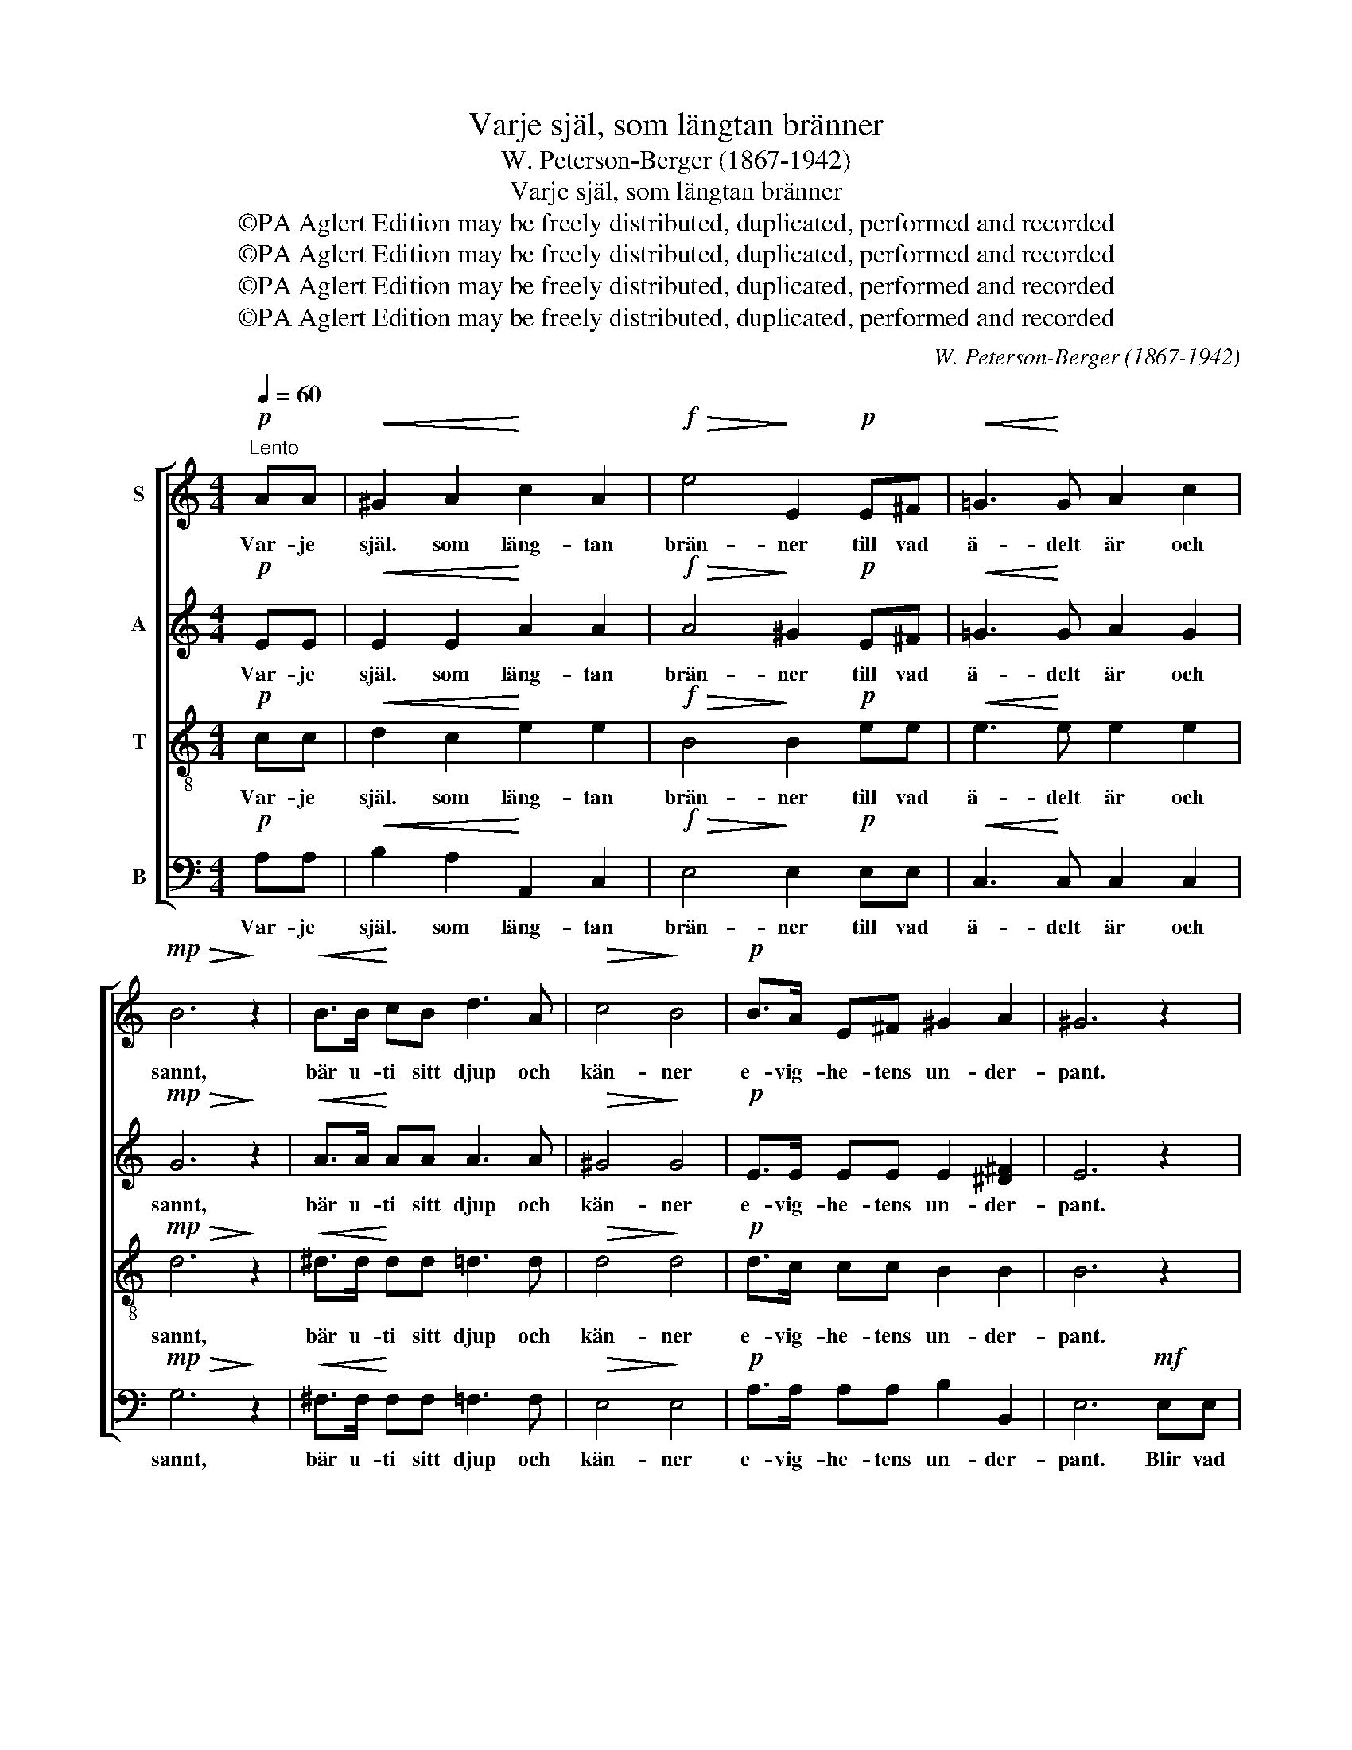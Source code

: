 X:1
T:Varje själ, som längtan bränner
T:W. Peterson-Berger (1867-1942)
T:Varje själ, som längtan bränner
T:©PA Aglert Edition may be freely distributed, duplicated, performed and recorded
T:©PA Aglert Edition may be freely distributed, duplicated, performed and recorded
T:©PA Aglert Edition may be freely distributed, duplicated, performed and recorded
T:©PA Aglert Edition may be freely distributed, duplicated, performed and recorded
C:W. Peterson-Berger (1867-1942)
Z:©PA Aglert
Z:Edition may be freely distributed, duplicated, performed and recorded
%%score [ 1 2 3 4 ]
L:1/8
Q:1/4=60
M:4/4
K:C
V:1 treble nm="S"
V:2 treble nm="A"
V:3 treble-8 nm="T"
V:4 bass nm="B"
V:1
"^Lento"!p! AA |!<(! ^G2 A2!<)! c2 A2 |!f!!>(! e4!>)! E2!p! E^F |!<(! !courtesy!=G3!<)! G A2 c2 | %4
w: Var- je|själ. som läng- tan|brän- ner till vad|ä- delt är och|
!mp!!>(! B6!>)! z2 |!<(! B>B!<)! cB d3 A |!>(! c4!>)! B4 |!p! B>A E^F ^G2 A2 | ^G6 z2 | %9
w: sannt,|bär u- ti sitt djup och|kän- ner|e- vig- he- tens un- der-|pant.|
 z4 z2!mf! EE | e3 B d2 c2 |!>(! (A4 c4)!>)! | B4 z2!mf! FF | d3 B c2 A2 |!>(! F4 A4!>)! | %15
w: Blir vad|själ- viskt är för-|gä- *|tet, blir in-|om dig Guds- be-|lä- tet|
!<(! G>G A!<)!c!f! e3 d | d4 z2!mp! dB | A3 A ^G2 A2 | (D2 E2 c2) B2 | AAAA B2 A2 | ^G6 z2 | %21
w: här- li- ga- re da- nat|ut ge- nom|släk- te ef- ter|släk- * * te|här- li- ga- re da- nat|ut,|
!pp! FFFF !courtesy!=G2 F2 | !fermata!E6!p! AA | ^G2!<(! A2!<)! c2 A2 |!f!!>(! e4!>)! E2!p! E^F | %25
w: här- li- ga- re da- nat|ut. skall hur|långt än ök- nen|räck- te, ja, hur|
!<(! !courtesy!=G3 A!<)! B2 G2 |!f!!>(! d4!>)! D2!p! DE |!<(! F3 F!<)! G2 _B2 |!mp! A6!ff! A2 | %29
w: långt än ök- nen|räck- te, du Jor-|da- nen nå till|slut, Jor-|
 e4 E4 | B6 A2 | !fermata!A8 |] %32
w: da- nen|nå till|slut!|
V:2
!p! EE |!<(! E2 E2!<)! A2 A2 |!f!!>(! A4!>)! ^G2!p! E^F |!<(! !courtesy!=G3!<)! G A2 G2 | %4
w: Var- je|själ. som läng- tan|brän- ner till vad|ä- delt är och|
!mp!!>(! G6!>)! z2 |!<(! A>A!<)! AA A3 A |!>(! ^G4!>)! G4 |!p! E>E EE E2 [^D^F]2 | E6 z2 | %9
w: sannt,|bär u- ti sitt djup och|kän- ner|e- vig- he- tens un- der-|pant.|
 z4 z2!mf! EE | E3 E E2 A2 |!>(! (^F4 A4)!>)! | ^G4 z2!mf! FF | F3 F F2 F2 |!>(! D4 F4!>)! | %15
w: Blir vad|själ- viskt är för-|gä- *|tet, blir in-|om dig Guds- be-|lä- tet|
!<(! E>E E!<)!G!f! ^F3 F | G2 D2!>(! (G2!>)! !courtesy!=F2) | z8 | z2!mp! GE ^D3 D | E2 E2 F4 | %20
w: här- li- ga- re da- nat,|da- nat ut _||ge- nom släk- te|ef- ter släk-|
 E6 z2 |!pp! FFFF !courtesy!=G2 F2 | !fermata!E6!p! EE | E2!<(! E2!<)! A2 A2 | %24
w: te|här- li- ga- re da- nat|ut, skall hur|långt än ök- nen|
!f!!>(! A4!>)! E2!p! E^F |!<(! !courtesy!=G3 G!<)! G2 G2 |!f!!>(! G4!>)! ^F2!p! DE | %27
w: räck- te, ja, hur|långt än ök- nen|räck- te, du Jor-|
!<(! !courtesy!=F3 F!<)! G2 F2 |!mp! F6!ff! F2 | A4 A4 | E6 E2 | !fermata!E8 |] %32
w: da- nen nå till|slut, Jor-|da- nen|nå till|slut!|
V:3
!p! cc |!<(! d2 c2!<)! e2 e2 |!f!!>(! B4!>)! B2!p! ee |!<(! e3!<)! e e2 e2 |!mp!!>(! d6!>)! z2 | %5
w: Var- je|själ. som läng- tan|brän- ner till vad|ä- delt är och|sannt,|
!<(! ^d>d!<)! dd =d3 d |!>(! d4!>)! d4 |!p! d>c cc B2 B2 | B6 z2 | z4 z2!mf! cc | B3 B A2 e2 | %11
w: bär u- ti sitt djup och|kän- ner|e- vig- he- tens un- der-|pant.|Blir vad|själ- viskt är för-|
!>(! e8!>)! | d4 z2!mf! dd | B3 B A2 c2 |!>(! c4 c4!>)! |!<(! c2!<)! c2!f! c3 c | B4 z4 | %17
w: gä-|tet, blir in-|om dig Guds- be-|lä- tet|da- nat, da- nat|ut|
 z2!mp! fd c3 c |!<(! B2!<)! c2 (A2 G2 | c4 B4) | B6 z2 |!pp! FFFF G2 F2 | !fermata!E6!p! cc | %23
w: ge- nom släk- te|ef- ter släk- *||te|här- li- ga- re da- nat|ut, skall hur|
 d2!<(! c2!<)! e2 e2 |!f!!>(! B4!>)! B2!p! cd |!<(! e3 e!<)! d2 d2 |!f!!>(! A4!>)! A2!p! dd | %27
w: långt än ök- nen|räck- te, ja, hur|långt än ök- nen|räck- te, du Jor-|
!<(! d3 d!<)! d2 d2 |!mp! c6!ff! c2 | ^c4 c4 | d6 d2 | !fermata!^c8 |] %32
w: da- nen nå till|slut, Jor-|da- nen|nå till|slut!|
V:4
!p! A,A, |!<(! B,2 A,2!<)! A,,2 C,2 |!f!!>(! E,4!>)! E,2!p! E,E, |!<(! C,3!<)! C, C,2 C,2 | %4
w: Var- je|själ. som läng- tan|brän- ner till vad|ä- delt är och|
!mp!!>(! G,6!>)! z2 |!<(! ^F,>F,!<)! F,F, =F,3 F, |!>(! E,4!>)! E,4 |!p! A,>A, A,A, B,2 B,,2 | %8
w: sannt,|bär u- ti sitt djup och|kän- ner|e- vig- he- tens un- der-|
 E,6!mf! E,E, | D,3 C, B,,2 A,,2 | ^G,,4 A,,4 | z4 z2 E,E, | F,3 D, B,,2 A,,2 | !courtesy!=G,,8 | %14
w: pant. Blir vad|själ- viskt är för-|gä- tet,|blir in-|om dig Guds- be-|lä-|
!>(! C,8!>)! |!<(! C,2!<)! A,,2!f! D,3 D, | G,,2 B,,2!>(! (E,2!>)! D,2) | z4 z2!mp! CA, | %18
w: tet|här- li- ga- re|da- nat ut _|ge- nom|
 G,3 G, ^F,2 G,2 | (C,4 D,4) | E,6 z2 |!pp! [F,,F,][F,,F,][F,,F,][F,,F,] [G,,G,]2 [F,,F,]2 | %22
w: släk- te ef- ter|släk- *|te|här- li- ga- re da- nat|
 !fermata![E,,E,]6!p! A,A, | B,2!<(! A,2!<)! A,,2 C,2 |!f!!>(! E,4!>)! E,2!p! E,E, | %25
w: ut, skall hur|långt än ök- nen|räck- te, ja, hur|
!<(! C,3 C,!<)! G,,2 B,,2 |!f!!>(! D,4!>)! D,2!p! D,D, |!<(! _B,,3 _B,!<)! B,2 B,2 | %28
w: långt än ök- nen|räck- te, du Jor-|da- nen nå till|
!mp! F,6!ff! F,2 | E,4 E,4 | E,6 E,2 | !fermata![A,,A,]8 |] %32
w: slut, Jor-|da- nen|nå till|slut!|


